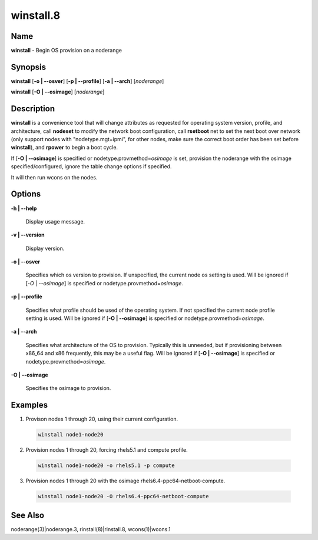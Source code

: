 
##########
winstall.8
##########

.. highlight:: perl


****
Name
****


\ **winstall**\  - Begin OS provision on a noderange


****************
\ **Synopsis**\ 
****************


\ **winstall**\  [\ **-o | -**\ **-osver**\ ] [\ **-p | -**\ **-profile**\ ] [\ **-a | -**\ **-arch**\ ] [\ *noderange*\ ]

\ **winstall**\  [\ **-O | -**\ **-osimage**\ ] [\ *noderange*\ ]


*******************
\ **Description**\ 
*******************


\ **winstall**\  is a convenience tool that will change attributes as requested for operating system version, profile, and architecture, call \ **nodeset**\  to modify the network boot configuration, call \ **rsetboot**\  net to set the next boot over network (only support nodes
with "nodetype.mgt=ipmi", for other nodes, make sure the correct boot order has been set before \ **winstall**\ ), and \ **rpower**\  to begin a boot cycle.

If [\ **-O | -**\ **-osimage**\ ] is specified or nodetype.provmethod=\ *osimage*\  is set, provision the noderange with the osimage specified/configured, ignore the table change options if specified.

It  will then run wcons on the nodes.


***************
\ **Options**\ 
***************



\ **-h | -**\ **-help**\ 
 
 Display usage message.
 


\ **-v | -**\ **-version**\ 
 
 Display version.
 


\ **-o | -**\ **-osver**\ 
 
 Specifies which os version to provision.  If unspecified, the current node os setting is used. Will be ignored if [\ *-O*\  | \ *--osimage*\ ] is specified or nodetype.provmethod=\ *osimage*\ .
 


\ **-p | -**\ **-profile**\ 
 
 Specifies what profile should be used of the operating system.  If not specified the current node profile setting is used. Will be ignored if [\ **-O | -**\ **-osimage**\ ] is specified or nodetype.provmethod=\ *osimage*\ .
 


\ **-a | -**\ **-arch**\ 
 
 Specifies what architecture of the OS to provision.  Typically this is unneeded, but if provisioning between x86_64 and x86 frequently, this may be a useful flag. Will be ignored if [\ **-O | -**\ **-osimage**\ ] is specified or nodetype.provmethod=\ *osimage*\ .
 


\ **-O | -**\ **-osimage**\ 
 
 Specifies the osimage to provision.
 



****************
\ **Examples**\ 
****************



1. Provison nodes 1 through 20, using their current configuration.
 
 
 .. code-block:: perl
 
   winstall node1-node20
 
 


2. Provision nodes 1 through 20, forcing rhels5.1 and compute profile.
 
 
 .. code-block:: perl
 
   winstall node1-node20 -o rhels5.1 -p compute
 
 


3. Provision nodes 1 through 20 with the osimage rhels6.4-ppc64-netboot-compute.
 
 
 .. code-block:: perl
 
   winstall node1-node20 -O rhels6.4-ppc64-netboot-compute
 
 



************************
\ **See**\  \ **Also**\ 
************************


noderange(3)|noderange.3, rinstall(8)|rinstall.8, wcons(1)|wcons.1

